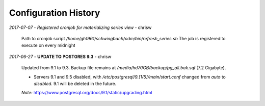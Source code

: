 

Configuration History
**********************

*2017-07-07* - *Registered cronjob for materializing series view* - chrisw

    Path to cronjob script `/home/gh1961/schwingbach/odm/bin/refresh_series.sh`
    The job is registered to execute on every midnight

*2017-06-27* - **UPDATE TO POSTGRES 9.3** - chrisw

    Updated from 9.1 to 9.3. Backup file remains at `/media/hd70GB/backup/pg_all.bak.sql` (7.2 Gigabyte).

    * Servers 9.1 and 9.5 disabled, with `/etc/postgresql/9.[1/5]/main/start.conf`
      changed from `auto` to `disabled`. 9.1 will be deleted in the future.

    *Note:* https://www.postgresql.org/docs/9.1/static/upgrading.html
